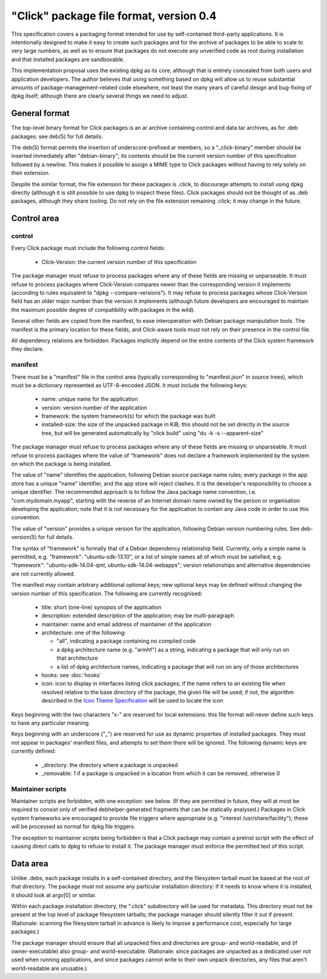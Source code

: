 ========================================
"Click" package file format, version 0.4
========================================

This specification covers a packaging format intended for use by
self-contained third-party applications.  It is intentionally designed to
make it easy to create such packages and for the archive of packages to be
able to scale to very large numbers, as well as to ensure that packages do
not execute any unverified code as root during installation and that
installed packages are sandboxable.

This implementation proposal uses the existing dpkg as its core, although
that is entirely concealed from both users and application developers.  The
author believes that using something based on dpkg will allow us to reuse
substantial amounts of package-management-related code elsewhere, not least
the many years of careful design and bug-fixing of dpkg itself; although
there are clearly several things we need to adjust.

General format
==============

The top-level binary format for Click packages is an ar archive containing
control and data tar archives, as for .deb packages: see deb(5) for full
details.

The deb(5) format permits the insertion of underscore-prefixed ar members,
so a "_click-binary" member should be inserted immediately after
"debian-binary"; its contents should be the current version number of this
specification followed by a newline.  This makes it possible to assign a
MIME type to Click packages without having to rely solely on their
extension.

Despite the similar format, the file extension for these packages is .click,
to discourage attempts to install using dpkg directly (although it is still
possible to use dpkg to inspect these files).  Click packages should not be
thought of as .deb packages, although they share tooling.  Do not rely on
the file extension remaining .click; it may change in the future.

Control area
============

control
-------

Every Click package must include the following control fields:

 * Click-Version: the current version number of this specification

The package manager must refuse to process packages where any of these
fields are missing or unparseable.  It must refuse to process packages where
Click-Version compares newer than the corresponding version it implements
(according to rules equivalent to "dpkg --compare-versions").  It may refuse
to process packages whose Click-Version field has an older major number than
the version it implements (although future developers are encouraged to
maintain the maximum possible degree of compatibility with packages in the
wild).

Several other fields are copied from the manifest, to ease interoperation
with Debian package manipulation tools.  The manifest is the primary
location for these fields, and Click-aware tools must not rely on their
presence in the control file.

All dependency relations are forbidden.  Packages implicitly depend on the
entire contents of the Click system framework they declare.

manifest
--------

There must be a "manifest" file in the control area (typically corresponding
to "manifest.json" in source trees), which must be a dictionary represented
as UTF-8-encoded JSON.  It must include the following keys:

 * name: unique name for the application

 * version: version number of the application

 * framework: the system framework(s) for which the package was built

 * installed-size: the size of the unpacked package in KiB; this should not
   be set directly in the source tree, but will be generated automatically
   by "click build" using "du -k -s --apparent-size"

The package manager must refuse to process packages where any of these
fields are missing or unparseable.  It must refuse to process packages where
the value of "framework" does not declare a framework implemented by the
system on which the package is being installed.

The value of "name" identifies the application, following Debian source
package name rules; every package in the app store has a unique "name"
identifier, and the app store will reject clashes.  It is the developer's
responsibility to choose a unique identifier.  The recommended approach is
to follow the Java package name convention, i.e.  "com.mydomain.myapp",
starting with the reverse of an Internet domain name owned by the person or
organisation developing the application; note that it is not necessary for
the application to contain any Java code in order to use this convention.

The value of "version" provides a unique version for the application,
following Debian version numbering rules. See deb-version(5) for full
details.

The syntax of "framework" is formally that of a Debian dependency
relationship field.  Currently, only a simple name is permitted, e.g.
"framework": "ubuntu-sdk-13.10", or a list of simple names all of which must
be satisfied, e.g. "framework": "ubuntu-sdk-14.04-qml,
ubuntu-sdk-14.04-webapps"; version relationships and alternative
dependencies are not currently allowed.

The manifest may contain arbitrary additional optional keys; new optional
keys may be defined without changing the version number of this
specification.  The following are currently recognised:

 * title: short (one-line) synopsis of the application

 * description: extended description of the application; may be
   multi-paragraph

 * maintainer: name and email address of maintainer of the application

 * architecture: one of the following:

   * "all", indicating a package containing no compiled code

   * a dpkg architecture name (e.g. "armhf") as a string, indicating a
     package that will only run on that architecture

   * a list of dpkg architecture names, indicating a package that will run
     on any of those architectures

 * hooks: see :doc:`hooks`

 * icon: icon to display in interfaces listing click packages; if the name
   refers to an existing file when resolved relative to the base directory
   of the package, the given file will be used; if not, the algorithm
   described in the `Icon Theme Specification
   <http://freedesktop.org/wiki/Specifications/icon-theme-spec/>`_ will be
   used to locate the icon

Keys beginning with the two characters "x-" are reserved for local
extensions: this file format will never define such keys to have any
particular meaning.

Keys beginning with an underscore ("_") are reserved for use as dynamic
properties of installed packages.  They must not appear in packages'
manifest files, and attempts to set them there will be ignored.  The
following dynamic keys are currently defined:

 * _directory: the directory where a package is unpacked

 * _removable: 1 if a package is unpacked in a location from which it can be
   removed, otherwise 0

Maintainer scripts
------------------

Maintainer scripts are forbidden, with one exception: see below.  (If they
are permitted in future, they will at most be required to consist only of
verified debhelper-generated fragments that can be statically analysed.)
Packages in Click system frameworks are encouraged to provide file triggers
where appropriate (e.g. "interest /usr/share/facility"); these will be
processed as normal for dpkg file triggers.

The exception to maintainer scripts being forbidden is that a Click package
may contain a preinst script with the effect of causing direct calls to dpkg
to refuse to install it.  The package manager must enforce the permitted
text of this script.


Data area
=========

Unlike .debs, each package installs in a self-contained directory, and the
filesystem tarball must be based at the root of that directory.  The package
must not assume any particular installation directory: if it needs to know
where it is installed, it should look at argv[0] or similar.

Within each package installation directory, the ".click" subdirectory will
be used for metadata.  This directory must not be present at the top level
of package filesystem tarballs; the package manager should silently filter
it out if present.  (Rationale: scanning the filesystem tarball in advance
is likely to impose a performance cost, especially for large packages.)

The package manager should ensure that all unpacked files and directories
are group- and world-readable, and (if owner-executable) also group- and
world-executable.  (Rationale: since packages are unpacked as a dedicated
user not used when running applications, and since packages cannot write to
their own unpack directories, any files that aren't world-readable are
unusable.)
